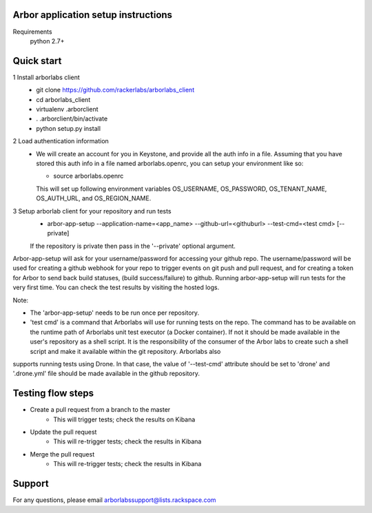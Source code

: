 Arbor application setup instructions
-------------------------------------

Requirements
 python 2.7+
 
Quick start
--------------

1 Install arborlabs client
    - git clone https://github.com/rackerlabs/arborlabs_client
    - cd arborlabs_client
    - virtualenv .arborclient
    - . .arborclient/bin/activate
    - python setup.py install

2 Load authentication information
  - We will create an account for you in Keystone, and provide all the auth info in a file. Assuming that you have stored
    this auth info in a file named arborlabs.openrc, you can setup your environment like so:
    
    - source arborlabs.openrc
    
    This will set up following environment variables OS_USERNAME, OS_PASSWORD, OS_TENANT_NAME, OS_AUTH_URL, and OS_REGION_NAME.

3 Setup arborlab client for your repository and run tests
    - arbor-app-setup --application-name=<app_name> --github-url=<githuburl> --test-cmd=<test cmd> [--private]
    
    If the repository is private then pass in the '--private' optional argument.

Arbor-app-setup will ask for your username/password for accessing your github repo.
The username/password will be used for creating a github webhook for your repo to trigger events on git push and pull request,
and for creating a token for Arbor to send back build statuses, (build success/failure) to github.
Running arbor-app-setup will run tests for the very first time. You can check the test results by visiting the hosted logs.

Note:

- The 'arbor-app-setup' needs to be run once per repository.

- 'test cmd' is a command that Arborlabs will use for running tests on the repo. The command has to be available on the runtime path of Arborlabs unit test executor (a Docker container). If not it should be made available in the user's repository as a shell script. It is the responsibility of the consumer of the Arbor labs to create such a shell script and make it available within the git repository. Arborlabs also
supports running tests using Drone. In that case, the value of '--test-cmd' attribute should be set to 'drone' and '.drone.yml' file should be made available in the github repository.


Testing flow steps
-------------------

- Create a pull request from a branch to the master
   - This will trigger tests; check the results on Kibana
- Update the pull request
   - This will re-trigger tests; check the results in Kibana
- Merge the pull request
   - This will re-trigger tests; check the results in Kibana


Support
--------

For any questions, please email arborlabssupport@lists.rackspace.com


